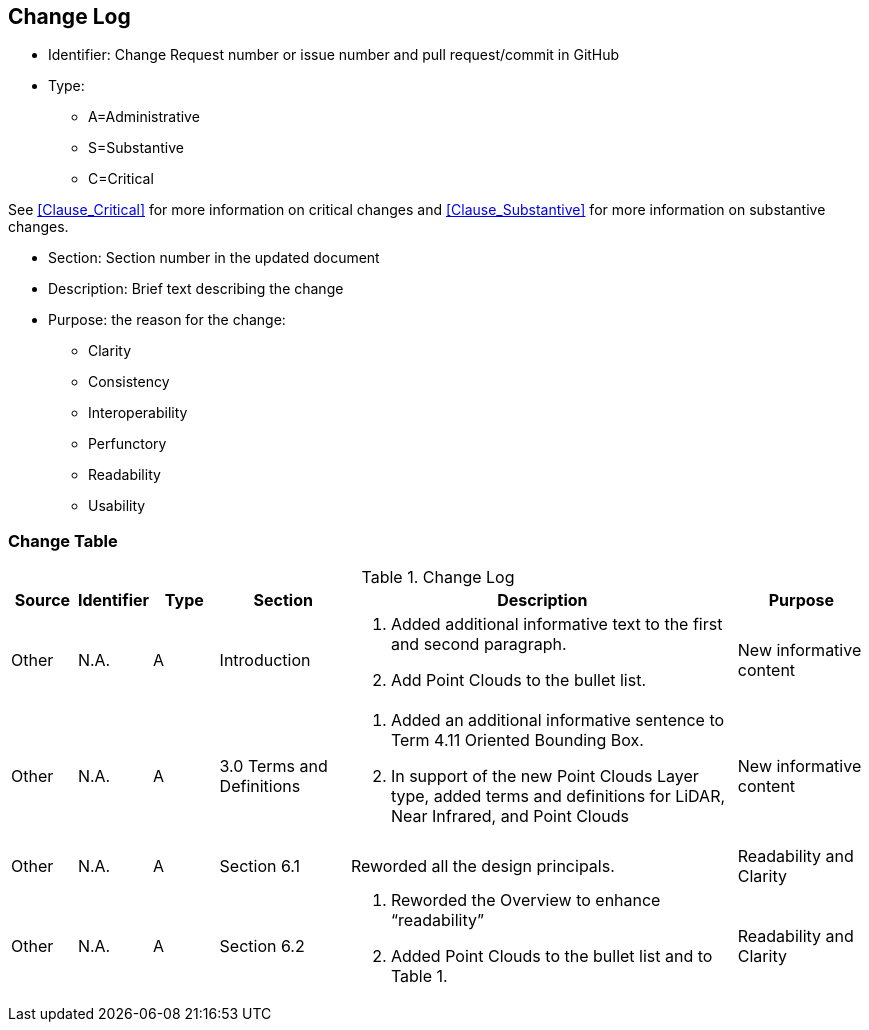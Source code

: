 [[change-log]]
== Change Log

* Identifier: Change Request number or issue number and pull request/commit in GitHub
//if an OGC Change Request, format as follows: URL[Change Request number]
//if a GitHub issue, format as follows: URL[issue number], URL[pull request or commit short identifier]

* Type:
** A=Administrative
** S=Substantive
** C=Critical

See <<Clause_Critical>> for more information on critical changes and
<<Clause_Substantive>> for more information on substantive changes.

* Section: Section number in the updated document
* Description: Brief text describing the change
* Purpose: the reason for the change:
** Clarity
** Consistency
** Interoperability
** Perfunctory
** Readability
** Usability


=== Change Table
[[table_change_log]]
.Change Log
[cols="1a,1a,1a,2a,6a,2a",options="header"]
|=======================================================================
|Source      |Identifier     |Type                 |Section |Description |Purpose
|Other | N.A.| A| Introduction|1.	Added additional informative text to the first and second paragraph.
2.	Add Point Clouds to the bullet list.
 |New informative content
|Other | N.A.| A| 3.0 Terms and Definitions|1.	Added an additional informative sentence to Term 4.11 Oriented Bounding Box.
2.	In support of the new Point Clouds Layer type, added terms and definitions for LiDAR, Near Infrared, and Point Clouds|New informative content
|Other | N.A.| A| Section 6.1 |Reworded all the design principals.|Readability and Clarity
|Other | N.A.| A| Section 6.2 |1.	Reworded the Overview to enhance “readability”  
2.	Added Point Clouds to the bullet list and to Table 1. |Readability and Clarity
|=======================================================================
